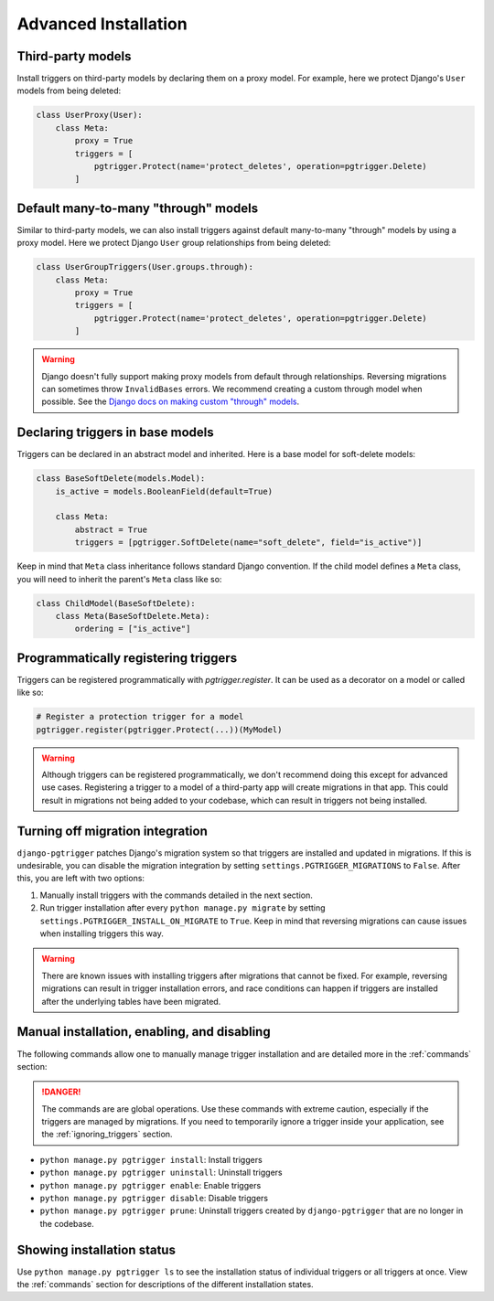 .. _advanced_installation:

Advanced Installation
=====================

Third-party models
------------------

Install triggers on third-party models by declaring them on a proxy model.
For example, here we protect Django's ``User`` models from being deleted:

.. code-block:: python

    class UserProxy(User):
        class Meta:
            proxy = True
            triggers = [
                pgtrigger.Protect(name='protect_deletes', operation=pgtrigger.Delete)
            ]

Default many-to-many "through" models
-------------------------------------

Similar to third-party models, we can also install triggers against default
many-to-many "through" models by using a proxy model. 
Here we protect Django ``User`` group relationships from being deleted:

.. code-block:: python

    class UserGroupTriggers(User.groups.through):
        class Meta:
            proxy = True
            triggers = [
                pgtrigger.Protect(name='protect_deletes', operation=pgtrigger.Delete)
            ]


.. warning::

    Django doesn't fully support making proxy models from default through relationships.
    Reversing migrations can sometimes throw ``InvalidBases`` errors.
    We recommend creating a custom through model when possible. See
    the `Django docs on making custom "through" models <https://docs.djangoproject.com/en/4.0/topics/db/models/#extra-fields-on-many-to-many-relationships>`__.

Declaring triggers in base models
---------------------------------

Triggers can be declared in an abstract model and inherited. Here is a base model for
soft-delete models:

.. code-block:: python

    class BaseSoftDelete(models.Model):
        is_active = models.BooleanField(default=True)

        class Meta:
            abstract = True
            triggers = [pgtrigger.SoftDelete(name="soft_delete", field="is_active")]

Keep in mind that ``Meta`` class inheritance follows standard Django convention. If
the child model defines a ``Meta`` class, you will need to inherit the parent's
``Meta`` class like so:

.. code-block:: python

    class ChildModel(BaseSoftDelete):
        class Meta(BaseSoftDelete.Meta):
            ordering = ["is_active"]

Programmatically registering triggers
-------------------------------------

Triggers can be registered programmatically with `pgtrigger.register`.
It can be used as a decorator on a model or called like so:

.. code-block:: python

    # Register a protection trigger for a model
    pgtrigger.register(pgtrigger.Protect(...))(MyModel)

.. warning::

    Although triggers can be registered programmatically, we don't recommend doing
    this except for advanced use cases. Registering a trigger
    to a model of a third-party app will create migrations in that app. This could
    result in migrations not being added to your codebase, which can result in triggers
    not being installed.

.. _turning_off_migrations:

Turning off migration integration
---------------------------------

``django-pgtrigger`` patches Django's migration system so that triggers are installed
and updated in migrations. If this is undesirable, you can
disable the migration integration by setting ``settings.PGTRIGGER_MIGRATIONS`` to
``False``. After this, you are left with two options:

1. Manually install triggers with the commands detailed in the next section.
2. Run trigger installation after every ``python manage.py migrate`` by setting
   ``settings.PGTRIGGER_INSTALL_ON_MIGRATE`` to ``True``. Keep in mind that
   reversing migrations can cause issues when installing triggers this way.

.. warning::

    There are known issues with installing triggers after migrations that
    cannot be fixed. For example, reversing migrations can result in trigger
    installation errors, and race conditions can happen if triggers are
    installed after the underlying tables have been migrated.

Manual installation, enabling, and disabling
--------------------------------------------

The following commands allow one to manually manage trigger installation
and are detailed more in the :ref:`commands` section:

.. danger::

    The commands are are global operations. Use these commands with extreme caution, especially if
    the triggers are managed by migrations. If you need to temporarily ignore
    a trigger inside your application, see the
    :ref:`ignoring_triggers` section.


* ``python manage.py pgtrigger install``: Install triggers
* ``python manage.py pgtrigger uninstall``: Uninstall triggers
* ``python manage.py pgtrigger enable``: Enable triggers
* ``python manage.py pgtrigger disable``: Disable triggers
* ``python manage.py pgtrigger prune``: Uninstall triggers created by ``django-pgtrigger``
  that are no longer in the codebase.


Showing installation status
---------------------------

Use ``python manage.py pgtrigger ls`` to see the installation status of individual triggers
or all triggers at once. View the :ref:`commands` section for descriptions of the different
installation states.